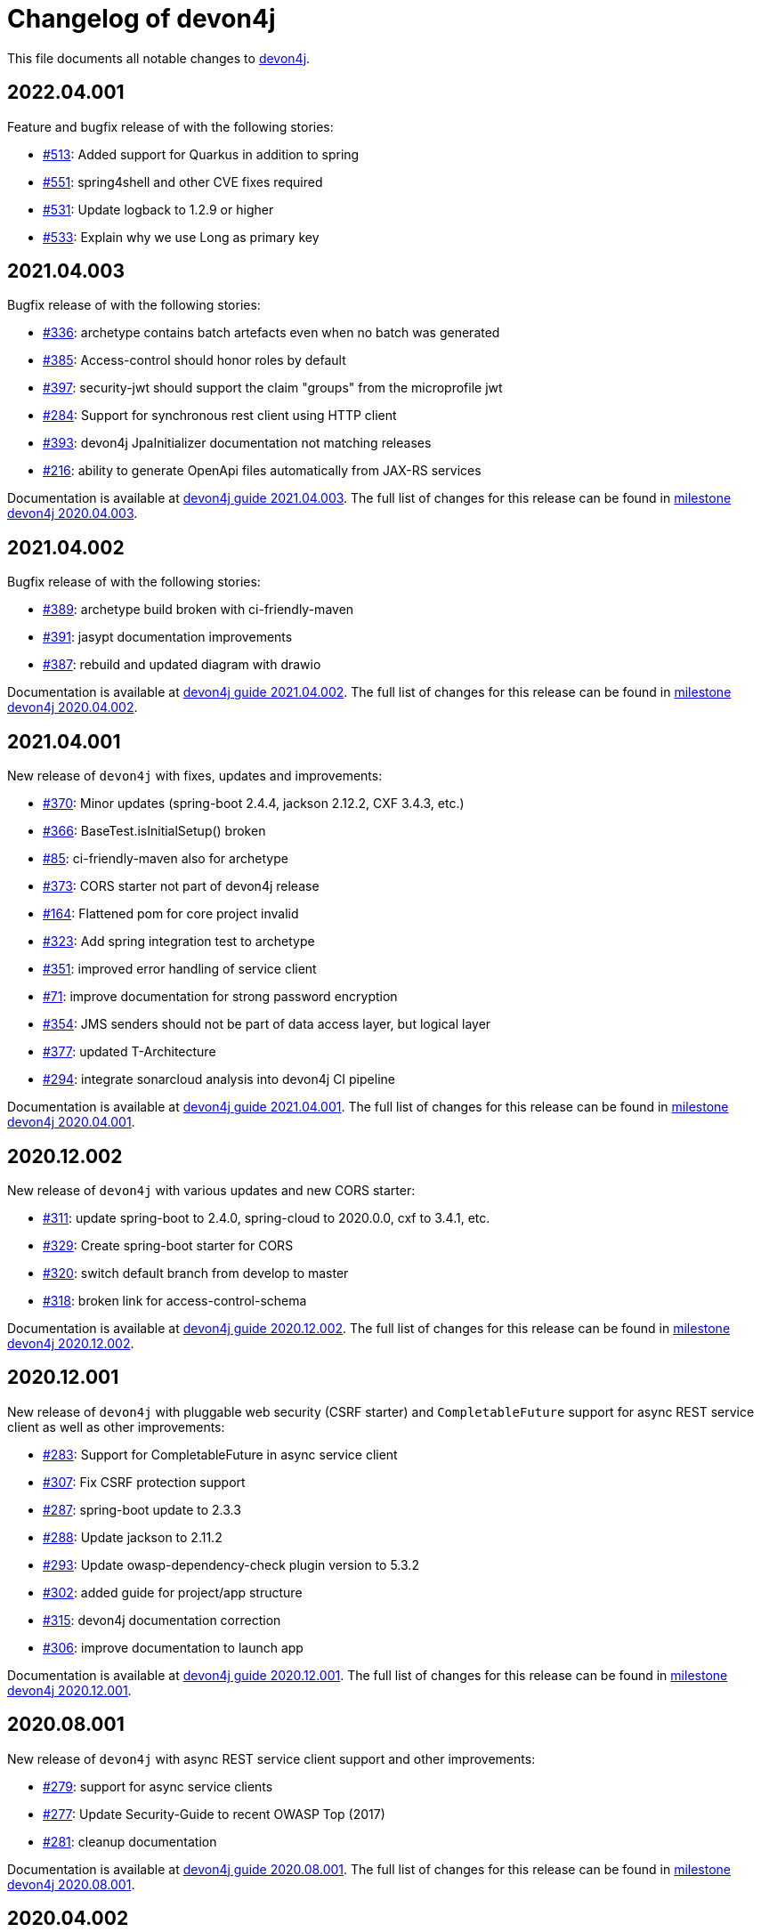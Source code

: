 = Changelog of devon4j

This file documents all notable changes to https://https://github.com/devonfw/devon4j[devon4j].

== 2022.04.001

Feature and bugfix release of with the following stories:

* https://github.com/devonfw/devon4j/issues/513[#513]: Added support for Quarkus in addition to spring
* https://github.com/devonfw/devon4j/issues/551[#551]: spring4shell and other CVE fixes required
* https://github.com/devonfw/devon4j/issues/531[#531]: Update logback to 1.2.9 or higher
* https://github.com/devonfw/devon4j/issues/533[#533]: Explain why we use Long as primary key

== 2021.04.003

Bugfix release of with the following stories:

* https://github.com/devonfw/devon4j/issues/336[#336]: archetype contains batch artefacts even when no batch was generated
* https://github.com/devonfw/devon4j/issues/385[#385]: Access-control should honor roles by default
* https://github.com/devonfw/devon4j/issues/397[#397]: security-jwt should support the claim "groups" from the microprofile jwt
* https://github.com/devonfw/devon4j/issues/284[#284]: Support for synchronous rest client using HTTP client
* https://github.com/devonfw/devon4j/issues/393[#393]: devon4j JpaInitializer documentation not matching releases
* https://github.com/devonfw/devon4j/issues/216[#216]: ability to generate OpenApi files automatically from JAX-RS services

Documentation is available at https://repo.maven.apache.org/maven2/com/devonfw/java/doc/devon4j-doc/2021.04.003/devon4j-doc-2021.04.003.pdf[devon4j guide 2021.04.003].
The full list of changes for this release can be found in https://github.com/devonfw/devon4j/milestone/19?closed=1[milestone devon4j 2020.04.003].

== 2021.04.002

Bugfix release of with the following stories:

* https://github.com/devonfw/devon4j/issues/389[#389]: archetype build broken with ci-friendly-maven
* https://github.com/devonfw/devon4j/pull/391[#391]: jasypt documentation improvements
* https://github.com/devonfw/devon4j/pull/387[#387]: rebuild and updated diagram with drawio

Documentation is available at https://repo.maven.apache.org/maven2/com/devonfw/java/doc/devon4j-doc/2021.04.002/devon4j-doc-2021.04.002.pdf[devon4j guide 2021.04.002].
The full list of changes for this release can be found in https://github.com/devonfw/devon4j/milestone/18?closed=1[milestone devon4j 2020.04.002].

== 2021.04.001

New release of `devon4j` with fixes, updates and improvements:

* https://github.com/devonfw/devon4j/issues/370[#370]: Minor updates (spring-boot 2.4.4, jackson 2.12.2, CXF 3.4.3, etc.) 
* https://github.com/devonfw/devon4j/issues/366[#366]: BaseTest.isInitialSetup() broken
* https://github.com/devonfw/devon4j/issues/85[#85]: ci-friendly-maven also for archetype
* https://github.com/devonfw/devon4j/issues/373[#373]: CORS starter not part of devon4j release
* https://github.com/devonfw/devon4j/issues/164[#164]: Flattened pom for core project invalid
* https://github.com/devonfw/devon4j/issues/323[#323]: Add spring integration test to archetype
* https://github.com/devonfw/devon4j/pull/351[#351]: improved error handling of service client
* https://github.com/devonfw/devon4j/issues/71[#71]: improve documentation for strong password encryption
* https://github.com/devonfw/devon4j/issues/354[#354]: JMS senders should not be part of data access layer, but logical layer
* https://github.com/devonfw/devon4j/pull/337[#377]: updated T-Architecture
* https://github.com/devonfw/devon4j/issues/294[#294]: integrate sonarcloud analysis into devon4j CI pipeline

Documentation is available at https://repo.maven.apache.org/maven2/com/devonfw/java/doc/devon4j-doc/2021.04.001/devon4j-doc-2021.04.001.pdf[devon4j guide 2021.04.001].
The full list of changes for this release can be found in https://github.com/devonfw/devon4j/milestone/15?closed=1[milestone devon4j 2020.04.001].

== 2020.12.002

New release of `devon4j` with various updates and new CORS starter:

* https://github.com/devonfw/devon4j/issues/311[#311]: update spring-boot to 2.4.0, spring-cloud to 2020.0.0, cxf to 3.4.1, etc.
* https://github.com/devonfw/devon4j/issues/329[#329]: Create spring-boot starter for CORS 
* https://github.com/devonfw/devon4j/issues/320[#320]: switch default branch from develop to master
* https://github.com/devonfw/devon4j/issues/318[#318]: broken link for access-control-schema

Documentation is available at https://repo.maven.apache.org/maven2/com/devonfw/java/doc/devon4j-doc/2020.12.002/devon4j-doc-2020.12.002.pdf[devon4j guide 2020.12.002].
The full list of changes for this release can be found in https://github.com/devonfw/devon4j/milestone/13?closed=1[milestone devon4j 2020.12.002].

== 2020.12.001

New release of `devon4j` with pluggable web security (CSRF starter) and `CompletableFuture` support for async REST service client as well as other improvements:

* https://github.com/devonfw/devon4j/issues/283[#283]: Support for CompletableFuture in async service client
* https://github.com/devonfw/devon4j/issues/307[#307]: Fix CSRF protection support
* https://github.com/devonfw/devon4j/issues/287[#287]: spring-boot update to 2.3.3
* https://github.com/devonfw/devon4j/issues/288[#288]: Update jackson to 2.11.2
* https://github.com/devonfw/devon4j/issues/293[#293]: Update owasp-dependency-check plugin version to 5.3.2
* https://github.com/devonfw/devon4j/pull/302[#302]: added guide for project/app structure
* https://github.com/devonfw/devon4j/pull/315[#315]: devon4j documentation correction
* https://github.com/devonfw/devon4j/pull/306[#306]: improve documentation to launch app

Documentation is available at https://repo.maven.apache.org/maven2/com/devonfw/java/doc/devon4j-doc/2020.12.001/devon4j-doc-2020.12.001.pdf[devon4j guide 2020.12.001].
The full list of changes for this release can be found in https://github.com/devonfw/devon4j/milestone/14?closed=1[milestone devon4j 2020.12.001].

== 2020.08.001

New release of `devon4j` with async REST service client support and other improvements:

* https://github.com/devonfw/devon4j/issues/279[#279]: support for async service clients
* https://github.com/devonfw/devon4j/issues/277[#277]: Update Security-Guide to recent OWASP Top (2017)
* https://github.com/devonfw/devon4j/pull/281[#281]: cleanup documentation

Documentation is available at https://repo.maven.apache.org/maven2/com/devonfw/java/doc/devon4j-doc/2020.08.001/devon4j-doc-2020.08.001.pdf[devon4j guide 2020.08.001].
The full list of changes for this release can be found in https://github.com/devonfw/devon4j/milestone/12?closed=1[milestone devon4j 2020.08.001].

== 2020.04.002

Minor update of `devon4j` with the following bugfixes and small improvements:

* https://github.com/devonfw/devon4j/issues/261[#261]: JUnit4 backward compatibility
* https://github.com/devonfw/devon4j/pull/267[#267]: Fix JWT permission expansion
* https://github.com/devonfw/devon4j/issues/254[#254]: JWT Authentication support for devon4j-kafka
* https://github.com/devonfw/devon4j/issues/258[#258]: archetype is still lacking a .gitignore
* https://github.com/devonfw/devon4j/pull/273[#273]: Update libs
* https://github.com/devonfw/devon4j/pull/271[#271]: Do not enable resource filtering by default
* https://github.com/devonfw/devon4j/issues/255[#255]: Kafka: Support different retry configuration for different topics

Documentation is available at https://repo.maven.apache.org/maven2/com/devonfw/java/doc/devon4j-doc/2020.04.002/devon4j-doc-2020.04.002.pdf[devon4j guide 2020.04.002].
The full list of changes for this release can be found in https://github.com/devonfw/devon4j/milestone/11?closed=1[milestone devon4j 2020.04.002].

== 2020.04.001

Starting with this release we have changed the versioning schema in `devonfw` to `yyyy.mm.NNN` where `yyyy.mm` is the date of the planned milestone release and `NNN` is a running number increased with every bug- or security-fix update.

The following changes have been incorporated in devon4j:

* https://github.com/devonfw/devon4j/pull/233[#233]: Various version updates
* https://github.com/devonfw/devon4j/issues/241[#241]: Add module to support JWT and parts of OAuth
* https://github.com/devonfw/devon4j/issues/147[#147]: Switch from dozer to orika
* https://github.com/devonfw/devon4j/pull/180[#180]: Cleanup archtype
* https://github.com/devonfw/devon4j/pull/240[#240]: Add unreferenced guides
* https://github.com/devonfw/devon4j/issues/202[#202]: Architecture documentation needs update for components
* https://github.com/devonfw/devon4j/issues/145[#145]: Add a microservices article in the documentation
* https://github.com/devonfw/devon4j/issues/198[#198]: Deploy SNAPSHOTs to OSSRH in travis CI
* https://github.com/devonfw/devon4j/issues/90[#90]: Authorization of batches 
* https://github.com/devonfw/devon4j/pull/221[#221]: Wrote monitoring guide
* https://github.com/devonfw/devon4j/pull/213[#213]: Document logging of custom field in json
* https://github.com/devonfw/devon4j/issues/138[#138]: Remove deprecated RevisionMetadata[Type]
* https://github.com/devonfw/devon4j/issues/211[#211]: Archetype: security config broken
* https://github.com/devonfw/devon4j/issues/109[#109]: LoginController not following devon4j to use JAX-RS but uses spring-webmvc instead
* https://github.com/devonfw/devon4j/issues/52[#52]: Improve configuration
* https://github.com/devonfw/devon4j/issues/39[#39]: Ability to log custom fields via SLF4J
* https://github.com/devonfw/devon4j/issues/204[#204]: Slf4j version
* https://github.com/devonfw/devon4j/issues/190[#190]: Rework of spring-batch integration
* https://github.com/devonfw/devon4j/pull/210[#210]: Rework documentation for blob support
* https://github.com/devonfw/devon4j/pull/191[#191]: Rework of devon4j-batch module
* https://github.com/devonfw/devon4j/pull/209[#209]: Include performance info in separate fields
* https://github.com/devonfw/devon4j/pull/207[#207]: Use more specific exception for not found entity
* https://github.com/devonfw/devon4j/pull/208[#208]: Remove unnecesary clone
* https://github.com/devonfw/devon4j/issues/116[#116]: Bug in JSON Mapping for ZonedDateTime
* https://github.com/devonfw/devon4j/pull/184[#184]: Fixed BOMs so devon4j and archetype can be used again 
* https://github.com/devonfw/devon4j/issues/183[#183]: Error in executing the project created with devon4j 
* https://github.com/devonfw/devon4j/issues/177[#177]: Switch to new maven-parent
* https://github.com/devonfw/devon4j/pull/169[169]: Provide a reason, why unchecked exceptions are used in devon4j

Documentation is available at https://repo.maven.apache.org/maven2/com/devonfw/java/doc/devon4j-doc/2020.04.001/devon4j-doc-2020.04.001.pdf[devon4j guide 2020.04.001].
The full list of changes for this release can be found in https://github.com/devonfw/devon4j/milestone/8?closed=1[milestone devon4j 2020.04.001].

== 3.2.1

Bugfix release:

* https://github.com/devonfw/devon4j/issues/166[#166]: JUnit5 not working (in Eclipse)
* https://github.com/devonfw/devon4j/pull/170[#170]: show SQL from hibernate during development for debugging
* https://github.com/devonfw/devon4j/pull/168[#168]: fixes for JUnit5 to work properly in all environments

Documentation is available at https://repo.maven.apache.org/maven2/com/devonfw/java/doc/devon4j-doc/3.2.1/devon4j-doc-3.2.1.pdf[devon4j guide 3.2.1].
The full list of changes for this release can be found in https://github.com/devonfw/devon4j/milestone/10?closed=1[milestone devon4j 3.2.1].

== 3.2.0

The following changes have been incorporated in devon4j:

* https://github.com/devonfw/devon4j/pull/140[#140]: Completed full support from Java8 to Java11
* https://github.com/devonfw/devon4j/issues/96[#96]: Several security fixes
* https://github.com/devonfw/devon4j/pull/163[#163]: Upgrade to Spring Boot 2.1.9
* https://github.com/devonfw/devon4j/pull/163[#163]: Upgrade to Spring 5.1.8
* https://github.com/devonfw/devon4j/issues/130[#130]: Upgrade to JUnit 5 (requires migration via devonfw-ide)
* https://github.com/devonfw/devon4j/issues/150[#150]: Improved JPA support for IdRef
* https://github.com/devonfw/devon4j/issues/47[#47]: Improved auditing metadata support
* https://github.com/devonfw/devon4j/pull/140[#140]: Many improvements to documentation (added JDK guide, architecture-mapping, JMS, etc.)

Documentation is available at https://repo.maven.apache.org/maven2/com/devonfw/java/doc/devon4j-doc/3.2.0/devon4j-doc-3.2.0.pdf[devon4j guide 3.2.0].
The full list of changes for this release can be found in https://github.com/devonfw/devon4j/milestone/6?closed=1[milestone devon4j 3.2.0].

== 3.1.1

Bugfix release for security fixes:

* https://github.com/devonfw/devon4j/issues/115[#115]: Resolve CVEs identified for 3.1.0 release 
* https://github.com/devonfw/devon4j/issues/122[#122]: Update guava to version 28.0-jre
* https://github.com/devonfw/devon4j/issues/123[#123]: Update jacskon to 2.9.9.1  
* https://github.com/devonfw/devon4j/pull/131[#131]: Resolve CVEs identified 

Documentation is available at https://repo.maven.apache.org/maven2/com/devonfw/java/doc/devon4j-doc/3.1.1/devon4j-doc-3.1.1.pdf[devon4j guide 3.1.1].
The full list of changes for this release can be found in https://github.com/devonfw/devon4j/milestone/7?closed=1[milestone devon4j 3.1.1].

== 3.1.0

The following changes have been incorporated in devon4j:

* https://github.com/devonfw/devon4j/issues/16[#16]: Added Support for Java8 up to Java11
* https://github.com/devonfw/devon4j/pull/111[#111]: Upgrade to Spring Boot 2.1.6.
* https://github.com/devonfw/devon4j/pull/111[#111]: Upgrade to Spring 5.1.8
* https://github.com/devonfw/devon4j/issues/12[#12]: Upgrade to JPA 2.2
* https://github.com/devonfw/devon4j/issues/12[#12]: Upgrade to Hibernate 5.3
* https://github.com/devonfw/devon4j/issues/72[#72]: Upgrade to Dozer 6.4.1 (ATTENTION: Requires Migration, use devon-ide for automatic upgrade)
* https://github.com/devonfw/devon4j/pull/101[#101]: Many improvements to documentation (added JDK guide, architecture-mapping, JMS, etc.)
* https://github.com/devonfw/devon4j/issues/106[#106]: Completed support (JSON, Beanmapping) for pagination, IdRef, and java.time
* https://github.com/devonfw/devon4j/pull/32[#32]: Added MasterCto

Documentation is available at https://repo.maven.apache.org/maven2/com/devonfw/java/doc/devon4j-doc/3.1.1/devon4j-doc-3.1.1.pdf[devon4j guide 3.1.1].
The full list of changes for this release can be found in https://github.com/devonfw/devon4j/milestone/3?closed=1[milestone devon4j 3.1.0].

== 3.0.2

Bugfix release :

* https://github.com/devonfw/devon4j/issues/93[#93]: Update to latest spring-boot 2.0.x for bugfix release devon4j 3.0.x 

The full list of changes for this release can be found in https://github.com/devonfw/devon4j/milestone/5?closed=1[milestone devon4j 3.0.2].

== 3.0.1

Bugfix release :

* https://github.com/devonfw/devon4j/pull/48[#48]: Fixed NPE for uuid instance

The full list of changes for this release can be found in https://github.com/devonfw/devon4j/milestone/2?closed=1[milestone devon4j 3.0.1].

== 3.0.0

The following changes have been incorporated in devon4j:

* https://github.com/oasp/oasp4j/issues/674[#674]: Spring Boot 2.0.4 Integrated.[oasp4j]
* https://github.com/oasp/oasp4j/issues/626[#626]: Spring Data layer Integrated.[oasp4j]
* https://github.com/devonfw/devon4j/issues/14[#14]: Decouple mmm.util.*
* https://github.com/oasp/oasp4j/issues/648[648]: Removed depreciated restaurant sample.[oasp4j]
* https://github.com/oasp/oasp4j/issues/669[#669]: Updated Pagination support for Spring Data[oasp4j]
* https://github.com/oasp/oasp4j/pull/671[#671]: Add support for hana as dbType.

If you want to upgrade from oasp4j to devon4j, please consider the https://github.com/devonfw/devon4j/blob/develop/documentation/guide-migration-oasp3-to-devon3.1.asciidoc[migration guide].

Documentation is available at https://repo.maven.apache.org/maven2/com/devonfw/java/doc/devon4j-doc/3.0.0/devon4j-doc-3.0.0.pdf[devon4j guide 3.0.0].
The full list of changes for this release can be found in https://github.com/devonfw/devon4j/milestone/1?closed=1[milestone devon4j 3.0.0].
and https://github.com/oasp/oasp4j/milestone/24?closed=1[milestone oasp4j 3.0.0]

Note : If you want to upgrade devon4j version in your project, please see https://github.com/devonfw/ide/blob/master/documentation/java.asciidoc#migrate
